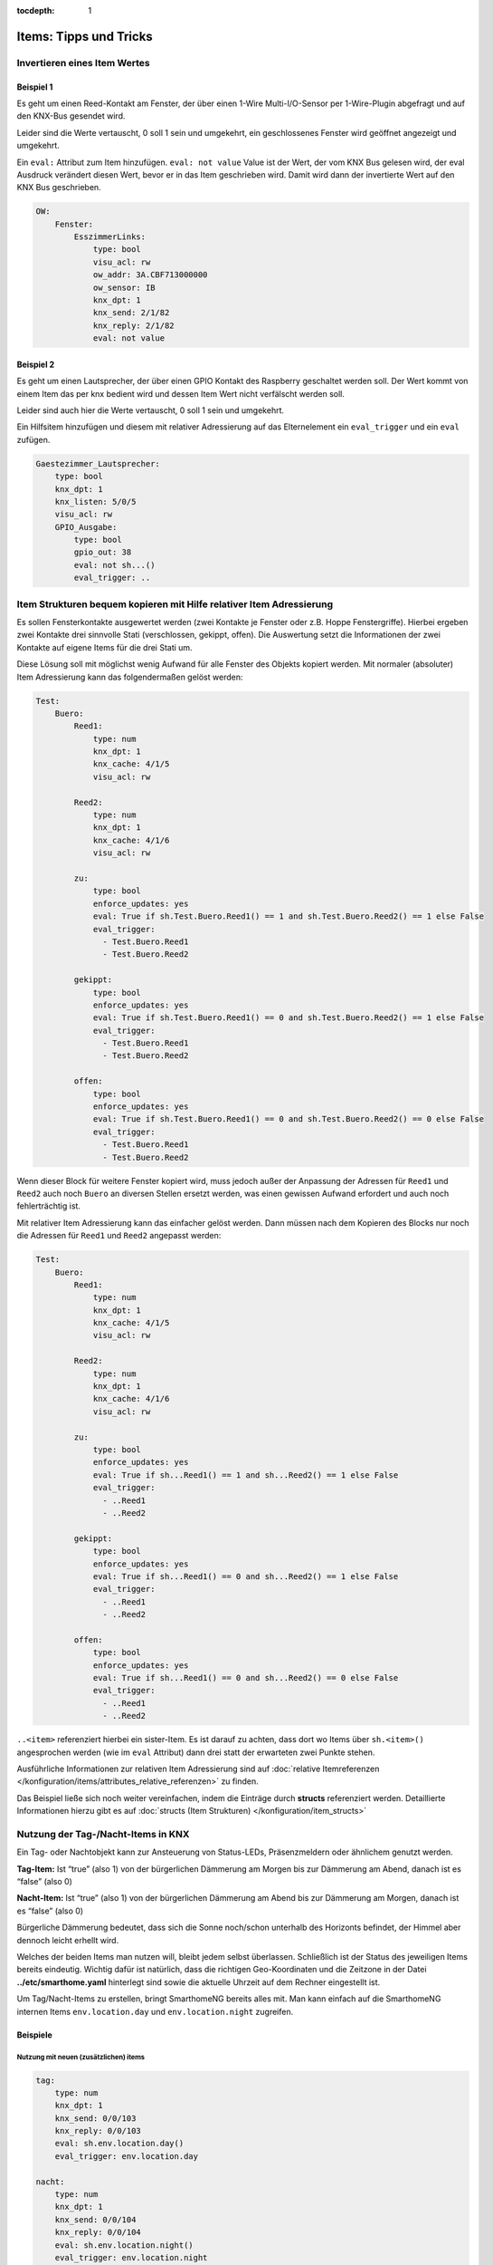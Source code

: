 :tocdepth: 1

.. index:: Beispiele; Tipps & Tricks
.. index:: Tipps & Tricks

=======================
Items: Tipps und Tricks
=======================

Invertieren eines Item Wertes
=============================

Beispiel 1
----------

Es geht um einen Reed-Kontakt am Fenster, der über einen 1-Wire
Multi-I/O-Sensor per 1-Wire-Plugin abgefragt und auf den KNX-Bus
gesendet wird.

Leider sind die Werte vertauscht, 0 soll 1 sein und umgekehrt, ein
geschlossenes Fenster wird geöffnet angezeigt und umgekehrt.

Ein ``eval:`` Attribut zum Item hinzufügen. ``eval: not value`` Value
ist der Wert, der vom KNX Bus gelesen wird, der eval Ausdruck verändert
diesen Wert, bevor er in das Item geschrieben wird. Damit wird dann der
invertierte Wert auf den KNX Bus geschrieben.

.. code-block:: yaml

   OW:
       Fenster:
           EsszimmerLinks:
               type: bool
               visu_acl: rw
               ow_addr: 3A.CBF713000000
               ow_sensor: IB
               knx_dpt: 1
               knx_send: 2/1/82
               knx_reply: 2/1/82
               eval: not value



Beispiel 2
----------

Es geht um einen Lautsprecher, der über einen GPIO Kontakt des Raspberry
geschaltet werden soll. Der Wert kommt von einem Item das per knx bedient
wird und dessen Item Wert nicht verfälscht werden soll.

Leider sind auch hier die Werte vertauscht, 0 soll 1 sein und umgekehrt.

Ein Hilfsitem hinzufügen und diesem mit relativer Adressierung auf das Elternelement
ein ``eval_trigger`` und ein ``eval`` zufügen.

.. code-block:: yaml

   Gaestezimmer_Lautsprecher:
       type: bool
       knx_dpt: 1
       knx_listen: 5/0/5
       visu_acl: rw
       GPIO_Ausgabe:
           type: bool
           gpio_out: 38
           eval: not sh...()
           eval_trigger: ..



Item Strukturen bequem kopieren mit Hilfe relativer Item Adressierung
=====================================================================

Es sollen Fensterkontakte ausgewertet werden (zwei Kontakte je Fenster
oder z.B. Hoppe Fenstergriffe). Hierbei ergeben zwei Kontakte drei
sinnvolle Stati (verschlossen, gekippt, offen). Die Auswertung setzt die
Informationen der zwei Kontakte auf eigene Items für die drei Stati um.

Diese Lösung soll mit möglichst wenig Aufwand für alle Fenster des
Objekts kopiert werden. Mit normaler (absoluter) Item Adressierung kann
das folgendermaßen gelöst werden:

.. code-block:: yaml

   Test:
       Buero:
           Reed1:
               type: num
               knx_dpt: 1
               knx_cache: 4/1/5
               visu_acl: rw

           Reed2:
               type: num
               knx_dpt: 1
               knx_cache: 4/1/6
               visu_acl: rw

           zu:
               type: bool
               enforce_updates: yes
               eval: True if sh.Test.Buero.Reed1() == 1 and sh.Test.Buero.Reed2() == 1 else False
               eval_trigger:
                 - Test.Buero.Reed1
                 - Test.Buero.Reed2

           gekippt:
               type: bool
               enforce_updates: yes
               eval: True if sh.Test.Buero.Reed1() == 0 and sh.Test.Buero.Reed2() == 1 else False
               eval_trigger:
                 - Test.Buero.Reed1
                 - Test.Buero.Reed2

           offen:
               type: bool
               enforce_updates: yes
               eval: True if sh.Test.Buero.Reed1() == 0 and sh.Test.Buero.Reed2() == 0 else False
               eval_trigger:
                 - Test.Buero.Reed1
                 - Test.Buero.Reed2

Wenn dieser Block für weitere Fenster kopiert wird, muss jedoch außer
der Anpassung der Adressen für ``Reed1`` und ``Reed2`` auch noch
``Buero`` an diversen Stellen ersetzt werden, was einen gewissen Aufwand
erfordert und auch noch fehlerträchtig ist.

Mit relativer Item Adressierung kann das einfacher gelöst werden. Dann
müssen nach dem Kopieren des Blocks nur noch die Adressen für ``Reed1``
und ``Reed2`` angepasst werden:

.. code-block:: yaml

   Test:
       Buero:
           Reed1:
               type: num
               knx_dpt: 1
               knx_cache: 4/1/5
               visu_acl: rw

           Reed2:
               type: num
               knx_dpt: 1
               knx_cache: 4/1/6
               visu_acl: rw

           zu:
               type: bool
               enforce_updates: yes
               eval: True if sh...Reed1() == 1 and sh...Reed2() == 1 else False
               eval_trigger:
                 - ..Reed1
                 - ..Reed2

           gekippt:
               type: bool
               enforce_updates: yes
               eval: True if sh...Reed1() == 0 and sh...Reed2() == 1 else False
               eval_trigger:
                 - ..Reed1
                 - ..Reed2

           offen:
               type: bool
               enforce_updates: yes
               eval: True if sh...Reed1() == 0 and sh...Reed2() == 0 else False
               eval_trigger:
                 - ..Reed1
                 - ..Reed2

``..<item>`` referenziert hierbei ein sister-Item. Es ist darauf zu
achten, dass dort wo Items über ``sh.<item>()`` angesprochen werden (wie
im ``eval`` Attribut) dann drei statt der erwarteten zwei Punkte stehen.

Ausführliche Informationen zur relativen Item Adressierung sind auf :doc:`relative Itemreferenzen </konfiguration/items/attributes_relative_referenzen>`
zu finden.

Das Beispiel ließe sich noch weiter vereinfachen, indem die Einträge durch **structs** referenziert werden. Detaillierte
Informationen hierzu gibt es auf :doc:`structs (Item Strukturen) </konfiguration/item_structs>`


Nutzung der Tag-/Nacht-Items in KNX
===================================

Ein Tag- oder Nachtobjekt kann zur Ansteuerung von Status-LEDs,
Präsenzmeldern oder ähnlichem genutzt werden.

**Tag-Item:** Ist “true” (also 1) von der bürgerlichen Dämmerung am Morgen bis
zur Dämmerung am Abend, danach ist es “false” (also 0)

**Nacht-Item:** Ist “true” (also 1) von der bürgerlichen Dämmerung am Abend bis
zur Dämmerung am Morgen, danach ist es “false” (also 0)

Bürgerliche Dämmerung bedeutet, dass sich die Sonne noch/schon unterhalb des
Horizonts befindet, der Himmel aber dennoch leicht erhellt wird.

Welches der beiden Items man nutzen will, bleibt jedem selbst
überlassen. Schließlich ist der Status des jeweiligen Items bereits
eindeutig. Wichtig dafür ist natürlich, dass die richtigen
Geo-Koordinaten und die Zeitzone in der Datei **../etc/smarthome.yaml**
hinterlegt sind sowie die aktuelle Uhrzeit auf dem Rechner eingestellt
ist.

Um Tag/Nacht-Items zu erstellen, bringt SmarthomeNG bereits alles mit.
Man kann einfach auf die SmarthomeNG internen Items ``env.location.day``
und ``env.location.night`` zugreifen.

Beispiele
---------

Nutzung mit neuen (zusätzlichen) items
~~~~~~~~~~~~~~~~~~~~~~~~~~~~~~~~~~~~~~

.. code-block:: yaml

   tag:
       type: num
       knx_dpt: 1
       knx_send: 0/0/103
       knx_reply: 0/0/103
       eval: sh.env.location.day()
       eval_trigger: env.location.day

   nacht:
       type: num
       knx_dpt: 1
       knx_send: 0/0/104
       knx_reply: 0/0/104
       eval: sh.env.location.night()
       eval_trigger: env.location.night


Nutzung der SmarthomeNG internen Items
~~~~~~~~~~~~~~~~~~~~~~~~~~~~~~~~~~~~~~

Dazu müssen die entsprechenden Items um die KNX Attribute erweitert
werden:

.. code-block:: yaml

   env:
       location:
           day:
               name: Tag
               knx_dpt: 1
               knx_send: 0/0/103
               knx_reply: 0/0/103
           night:
               name: Nacht
               knx_dpt: 1
               knx_send: 0/0/104
               knx_reply: 0/0/104

Da sich die internen Items von Release zu Release ändern könnten, ist
der Weg der zusätzlichen Items zu bevorzugen.


Berechnung von Tag und Nacht
----------------------------

Die Berechnung der Items *Tag* und *Nacht* erfolgt SmarthomeNG-intern
über *sh.sun.rise(-6).day* (bürgerliche Dämmerung).

Für eine Beleuchtungssteuerung (z.B. mit KNX) wäre es sinnvoll, die
Berechnung von Tag/Nacht anders vorzunehmen, weil z.B. für
Flurlichtsteuerung o.ä. vielleicht schon 1h vor Sonnenuntergang die
“Nacht” beginnen soll. Das kann durch die Definition neuer Items
erreicht werden. Im folgenden Beispiel wird die Tag/Nacht Grenze bei
einem Sonnenstand von 4° unter dem Horizont festgelegt:

.. code-block:: yaml

       berechnung:
           type: bool
           crontab:
             - init = 1
             - sunrise-4 = 1
             - sunset-4 = 1
           enforce_updates: true

       day:
           type: bool
           eval: sh.sun.rise(-4).day != sh.sun.set(-4).day
           eval_trigger: ..berechnung
           enforce_updates: true


Die Triggerung dieser Berechnung wird im *berechnung* - Item durch das
Attribut *crontab* gesteuert. In diesem Beispiel erfolgt die Berechnung
4° vor Sonnenaufgang, 4° nach Sonnenuntergang, sowie beim Systemstart.

